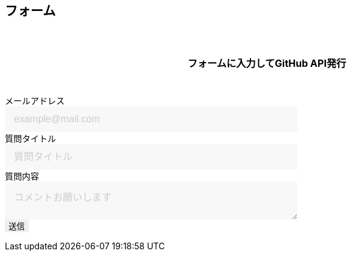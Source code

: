 == フォーム

フォームに入力してGitHub API発行

++++

<form id="custom_form" target="dummy_send_target">
    <div class="item">
      <label for="emailAddress">メールアドレス</label>
      <input id="emailAddress" type="email" name="emailAddress" placeholder="example@mail.com" required></input>
    </div>
    <div class="item">
      <label for="question_title">質問タイトル</label>
      <input id="question_title" type="text" name="question_title" placeholder="質問タイトル" required></input>
    </div>
    <div>
      <label for="question_detail">質問内容</label>
      <textarea id="question_detail" name="question_detail" placeholder="コメントお願いします"></textarea>
    </div>
    <!--
    <div class="item">
      <button type="submit">送信</button>
    </div>
    -->
    <input type="submit" name="btn_submit" value="送信">
    <input type="hidden" name="form_session" value="ta9galkjlsGJ==">
</form>
<p id="words_of_thanks">
    送信されました
</p>
<style>
  table {
    border-collapse: collapse;
  }

  p {
    font-size: 16px;
    font-weight: bold;
    text-align: center;
    margin: 60px auto 40px;
  }

  input[type="submit"],
  input[type="text"],
  input[type="email"],
  select,
  textarea,
  button {
    -moz-appearance: none;
    -webkit-appearance: none;
    -webkit-box-shadow: none;
    box-shadow: none;
    outline: none;
    border: none;
  }

  input[type="text"],
  input[type="email"],
  textarea {
    background: #f8f8f8;
    display: block;
    font-size: 16px;
    padding: 12px 15px;
    width: 480px;
    transition: 0.8s;
    border-radius: 0;
  }

  input[type="text"]:focus,
  textarea:focus {
    background: #e9f5fb;
    box-shadow: 0 1px 3px rgba(0, 0, 0, 0.1);
  }

  textarea[name="content"] {
    display: inline-block;
    width: 100%;
    height: 200px;
  }

  input::placeholder,
  textarea::placeholder {
    color: #ccc;
  }

  ::-webkit-input-placeholder {
    color: #ccc;
    opacity: 1;
  }

  ::-moz-placeholder {
    color: #ccc;
    opacity: 1;
  }

  :-ms-input-placeholder {
    color: #ccc;
    opacity: 1;
  }

  .form-table {
    width: 100%;
  }

  .form-table th,
  .form-table td {
    display: block;
    width: 100%;
    border-bottom: none;
  }

  .form-table th {
    background: #ffecea;
    padding-left: 50px;
    position: relative;
    text-align: left;
    width: 300px;
  }

  #words_of_thanks {
      display: none;
  }
</style>
<script type="module">
  import { Octokit } from "https://cdn.skypack.dev/@octokit/core";

  function getArgs(e) {
    // path
    const path_name = location.pathname;

    // mail
    const input_emailAddress = document.querySelector("input[name=emailAddress]");
    const mail_val = input_emailAddress.value;

    // title
    const input_question_title = document.querySelector("input[name=question_title]");
    const title_val = input_question_title.value;

    // detail
    if (document.querySelector("textarea").value != "") {
      var input_question_detail = document.querySelector("textarea");
      var textarea_val = input_question_detail.value;
    }
    else { //empty
      var textarea_val = "本文はありません";
    }

    return [path_name, mail_val, title_val, textarea_val] ;
  }

  const putIssue2GitHub = async function(args) {
    const [path_name, mail_val, title_val, body] = args

    // GitHub API instance
    const octokit = new Octokit({ auth: `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` });
    console.log(octokit)

    // debug
    window.alert(`入力値:\n\n`
                  + `path:\n ${path_name} \n`
                  + `mail address:\n ${mail_val} \n`
                  + `title:\n ${title_val} \n`
                  + `body:\n ${body}`) ;

    // create Issue
    const response = await octokit.request('POST /repos/{owner}/{repo}/issues', {
      owner: 'mattynao',
      repo: 'utterances_test',
      title: title_val,
      body: body
    })
    console.log(response)
  }

  var input_submit = document.querySelector("input[type=submit]");
  input_submit.addEventListener("click", function(e){

    // cancel
    e.preventDefault();

    //[path_name, mail_val, title_val, textarea_val]
    let args = [];
    console.log(`type of args before assign\n` + typeof(args))
    args = getArgs(e) ;
    console.log(`type of args after assign\n` + typeof(args))
    console.log(`args:\n ${args}`);
    const [path_name, mail_val, title_val, textarea_val] = args ;

    const body = `#### 投稿者メールアドレス\n ${mail_val} \n\n`
                + `### 対象ページ\n ${path_name}\n\n`
                + `## 質問 \n ${textarea_val}`

    const args2git = [path_name, mail_val, title_val, body]
    putIssue2GitHub(args2git) ;

  });
</script>

++++
